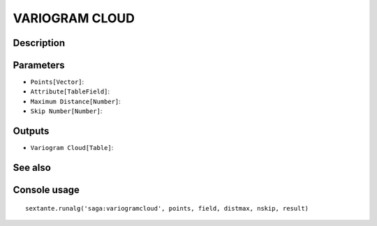 VARIOGRAM CLOUD
===============

Description
-----------

Parameters
----------

- ``Points[Vector]``:
- ``Attribute[TableField]``:
- ``Maximum Distance[Number]``:
- ``Skip Number[Number]``:

Outputs
-------

- ``Variogram Cloud[Table]``:

See also
---------


Console usage
-------------


::

	sextante.runalg('saga:variogramcloud', points, field, distmax, nskip, result)
